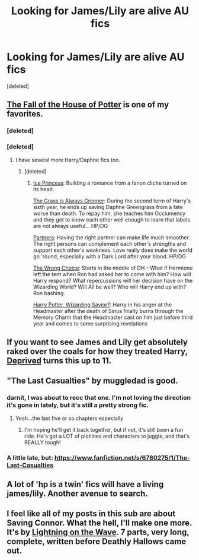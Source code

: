 #+TITLE: Looking for James/Lily are alive AU fics

* Looking for James/Lily are alive AU fics
:PROPERTIES:
:Score: 6
:DateUnix: 1416710966.0
:DateShort: 2014-Nov-23
:FlairText: Request
:END:
[deleted]


** [[https://www.fanfiction.net/s/7508571/1/The-Fall-of-the-house-of-Potter][The Fall of the House of Potter]] is one of my favorites.
:PROPERTIES:
:Author: SymphonySamurai
:Score: 3
:DateUnix: 1416713100.0
:DateShort: 2014-Nov-23
:END:

*** [deleted]
:PROPERTIES:
:Score: 1
:DateUnix: 1416713755.0
:DateShort: 2014-Nov-23
:END:


*** [deleted]
:PROPERTIES:
:Score: 1
:DateUnix: 1416721156.0
:DateShort: 2014-Nov-23
:END:

**** I have several more Harry/Daphne fics too.
:PROPERTIES:
:Author: SymphonySamurai
:Score: 1
:DateUnix: 1416731724.0
:DateShort: 2014-Nov-23
:END:

***** [deleted]
:PROPERTIES:
:Score: 1
:DateUnix: 1416741106.0
:DateShort: 2014-Nov-23
:END:

****** [[https://www.fanfiction.net/s/5864749/1/Ice-Princess][Ice Princess]]: Building a romance from a fanon cliche turned on its head.

[[https://www.fanfiction.net/s/4334542/1/The-Grass-Is-Always-Greener][The Grass is Always Greener]]: During the second term of Harry's sixth year, he ends up saving Daphne Greengrass from a fate worse than death. To repay him, she teaches him Occlumency and they get to know each other well enough to learn that labels are not always useful... HP/DG

[[https://www.fanfiction.net/s/5012016/1/Partners][Partners]]: Having the right partner can make life much smoother. The right persons can complement each other's strengths and support each other's weakness. Love really does make the world go 'round, especially with a Dark Lord after your blood. HP/DG

[[https://www.fanfiction.net/s/5400129/1/The-Wrong-Choice][The Wrong Choice]]: Starts in the middle of DH - What if Hermione left the tent when Ron had asked her to come with him? How will Harry respond? What repercussions will her decision have on the Wizarding World? Will All be well? Who will Harry end up with? Ron bashing.

[[https://www.fanfiction.net/s/7419421/1/Harry-Potter-Wizarding-Savior][Harry Potter, Wizarding Savior?]]: Harry in his anger at the Headmaster after the death of Sirius finally burns through the Memory Charm that the Headmaster cast on him just before third year and comes to some surprising revelations
:PROPERTIES:
:Author: SymphonySamurai
:Score: 2
:DateUnix: 1416779402.0
:DateShort: 2014-Nov-24
:END:


** If you want to see James and Lily get absolutely raked over the coals for how they treated Harry, [[https://www.fanfiction.net/s/7402590/1/Deprived][Deprived]] turns this up to 11.
:PROPERTIES:
:Author: Lane_Anasazi
:Score: 3
:DateUnix: 1416717495.0
:DateShort: 2014-Nov-23
:END:


** "The Last Casualties" by muggledad is good.
:PROPERTIES:
:Score: 2
:DateUnix: 1416721676.0
:DateShort: 2014-Nov-23
:END:

*** darnit, I was about to recc that one. I'm not loving the direction it's gone in lately, but it's still a pretty strong fic.
:PROPERTIES:
:Author: fsaco
:Score: 1
:DateUnix: 1416723925.0
:DateShort: 2014-Nov-23
:END:

**** Yeah...the last five or so chapters especially
:PROPERTIES:
:Score: 1
:DateUnix: 1416791106.0
:DateShort: 2014-Nov-24
:END:

***** I'm hoping he'll get it back together, but if not, it's still been a fun ride. He's got a LOT of plotlines and characters to juggle, and that's REALLY tough!
:PROPERTIES:
:Author: fsaco
:Score: 1
:DateUnix: 1416801958.0
:DateShort: 2014-Nov-24
:END:


*** A little late, but: [[https://www.fanfiction.net/s/6780275/1/The-Last-Casualties]]
:PROPERTIES:
:Author: ryanvdb
:Score: 1
:DateUnix: 1416860390.0
:DateShort: 2014-Nov-24
:END:


** A lot of 'hp is a twin' fics will have a living james/lily. Another avenue to search.
:PROPERTIES:
:Author: ryanvdb
:Score: 1
:DateUnix: 1416745808.0
:DateShort: 2014-Nov-23
:END:


** I feel like all of my posts in this sub are about Saving Connor. What the hell, I'll make one more. It's by [[https://www.fanfiction.net/u/895946/Lightning-on-the-Wave][Lightning on the Wave]]. 7 parts, very long, complete, written before Deathly Hallows came out.
:PROPERTIES:
:Author: AWildShinx
:Score: 1
:DateUnix: 1416727039.0
:DateShort: 2014-Nov-23
:END:
